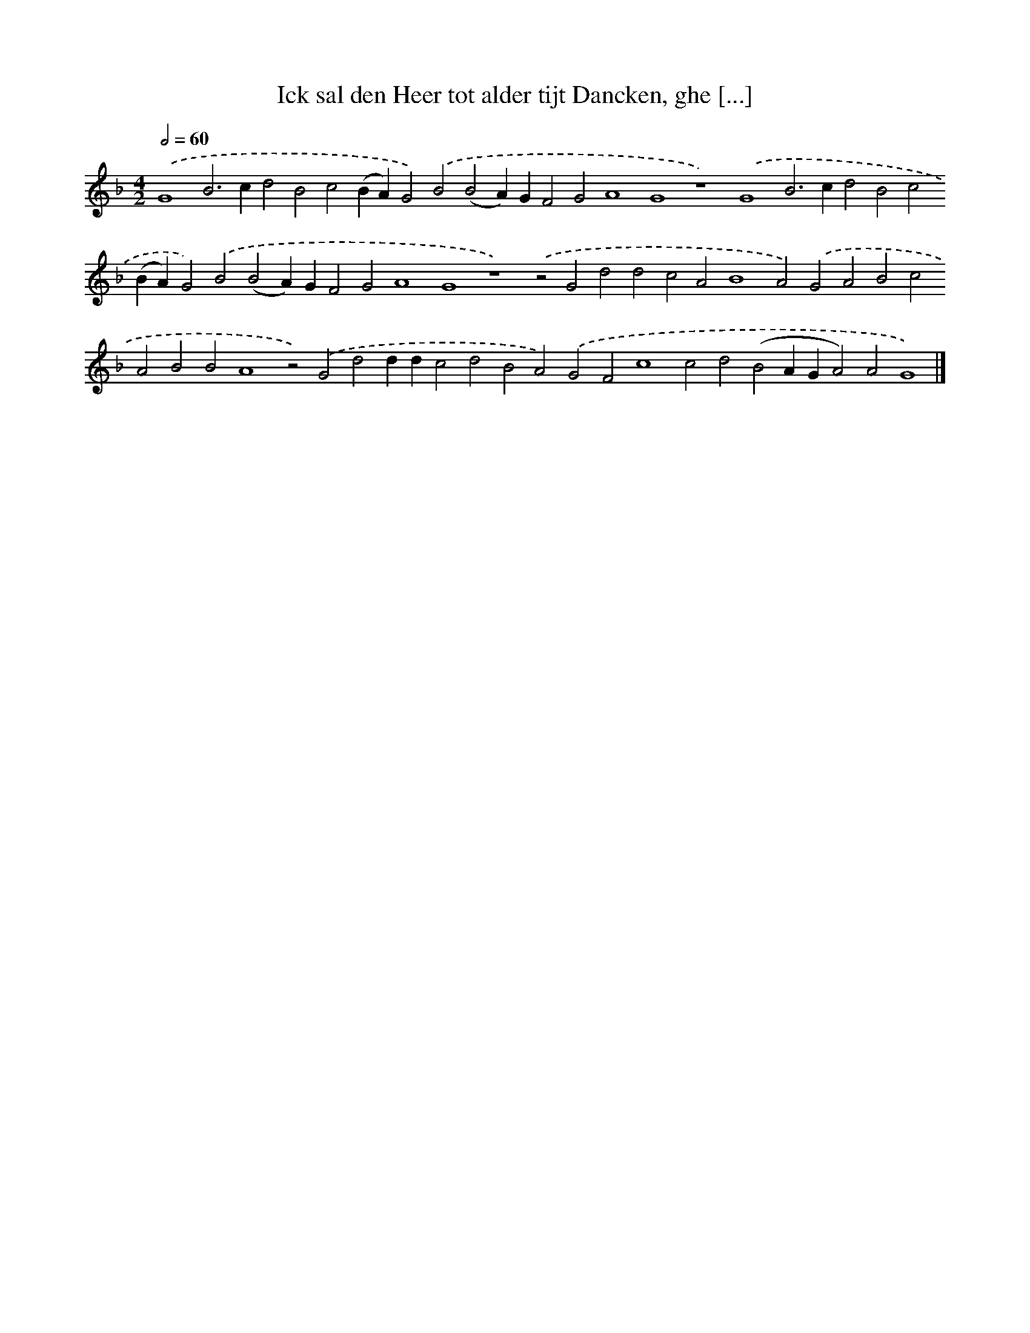 X: 587
T: Ick sal den Heer tot alder tijt Dancken, ghe [...]
%%abc-version 2.0
%%abcx-abcm2ps-target-version 5.9.1 (29 Sep 2008)
%%abc-creator hum2abc beta
%%abcx-conversion-date 2018/11/01 14:35:34
%%humdrum-veritas 3613171961
%%humdrum-veritas-data 2986000832
%%continueall 1
%%barnumbers 0
L: 1/4
M: 4/2
Q: 1/2=60
K: F clef=treble
.('G4B2>c2d2B2c2(BA)G2).('B2(B2A)GF2G2A4G4z4).('G4B2>c2d2B2c2(BA)G2).('B2(B2A)GF2G2A4G4z4).('z2G2d2d2c2A2B4A2).('G2A2B2c2A2B2B2A4z2).('G2d2ddc2d2B2A2).('G2F2c4c2d2(B2AGA2)A2G4) |]

